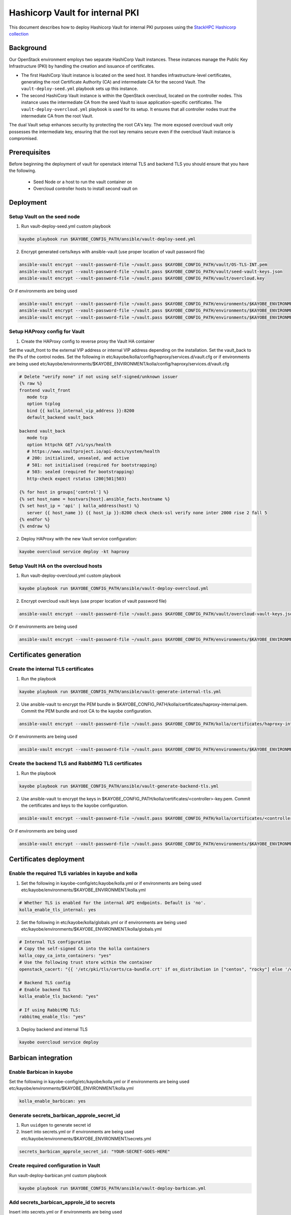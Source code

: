 ================================
Hashicorp Vault for internal PKI
================================

This document describes how to deploy Hashicorp Vault for
internal PKI purposes using the
`StackHPC Hashicorp collection <https://galaxy.ansible.com/stackhpc/hashicorp>`_

Background
==========

Our OpenStack environment employs two separate HashiCorp Vault instances.
These instances manage the Public Key Infrastructure (PKI) by handling the
creation and issuance of certificates.

- The first HashiCorp Vault instance is located on the seed host.
  It handles infrastructure-level certificates, generating the root
  Certificate Authority (CA) and intermediate CA for the second Vault.
  The ``vault-deploy-seed.yml`` playbook sets up this instance.

- The second HashiCorp Vault instance is within the OpenStack
  overcloud, located on the controller nodes. This instance uses the
  intermediate CA from the seed Vault to issue application-specific
  certificates. The ``vault-deploy-overcloud.yml`` playbook is used
  for its setup. It ensures that all controller nodes trust the
  intermediate CA from the root Vault.

The dual Vault setup enhances security by protecting the root CA's key. The more
exposed overcloud vault only possesses the intermediate key, ensuring that
the root key remains secure even if the overcloud Vault instance is compromised.

Prerequisites
=============

Before beginning the deployment of vault for openstack internal TLS and backend TLS  you should ensure that you have the following.

  * Seed Node or a host to run the vault container on
  * Overcloud controller hosts to install second vault on

Deployment
==========

Setup Vault on the seed node
----------------------------

1. Run vault-deploy-seed.yml custom playbook

.. code-block::

   kayobe playbook run $KAYOBE_CONFIG_PATH/ansible/vault-deploy-seed.yml

2. Encrypt generated certs/keys with ansible-vault (use proper location of vault password file)

.. code-block::

   ansible-vault encrypt --vault-password-file ~/vault.pass $KAYOBE_CONFIG_PATH/vault/OS-TLS-INT.pem
   ansible-vault encrypt --vault-password-file ~/vault.pass $KAYOBE_CONFIG_PATH/vault/seed-vault-keys.json
   ansible-vault encrypt --vault-password-file ~/vault.pass $KAYOBE_CONFIG_PATH/vault/overcloud.key

Or if environments are being used

.. code-block::

   ansible-vault encrypt --vault-password-file ~/vault.pass $KAYOBE_CONFIG_PATH/environments/$KAYOBE_ENVIRONMENT/vault/OS-TLS-INT.pem
   ansible-vault encrypt --vault-password-file ~/vault.pass $KAYOBE_CONFIG_PATH/environments/$KAYOBE_ENVIRONMENT/vault/seed-vault-keys.json
   ansible-vault encrypt --vault-password-file ~/vault.pass $KAYOBE_CONFIG_PATH/environments/$KAYOBE_ENVIRONMENT/vault/overcloud.key

Setup HAProxy config for Vault
------------------------------

1. Create the HAProxy config to reverse proxy the Vault HA container

Set the vault_front to the external VIP address or internal VIP address depending on the installation. Set the vault_back to the IPs of the control nodes.
Set the following in etc/kayobe/kolla/config/haproxy/services.d/vault.cfg or if environments are being used etc/kayobe/environments/$KAYOBE_ENVIRONMENT/kolla/config/haproxy/services.d/vault.cfg

.. code-block::

   # Delete "verify none" if not using self-signed/unknown issuer
   {% raw %}
   frontend vault_front
      mode tcp
      option tcplog
      bind {{ kolla_internal_vip_address }}:8200
      default_backend vault_back

   backend vault_back
      mode tcp
      option httpchk GET /v1/sys/health
      # https://www.vaultproject.io/api-docs/system/health
      # 200: initialized, unsealed, and active
      # 501: not initialised (required for bootstrapping)
      # 503: sealed (required for bootstrapping)
      http-check expect rstatus (200|501|503)

   {% for host in groups['control'] %}
   {% set host_name = hostvars[host].ansible_facts.hostname %}
   {% set host_ip = 'api' | kolla_address(host) %}
      server {{ host_name }} {{ host_ip }}:8200 check check-ssl verify none inter 2000 rise 2 fall 5
   {% endfor %}
   {% endraw %}

2. Deploy HAProxy with the new Vault service configuration:

.. code-block::

   kayobe overcloud service deploy -kt haproxy

Setup Vault HA on the overcloud hosts
-------------------------------------

1. Run vault-deploy-overcloud.yml custom playbook

.. code-block::

   kayobe playbook run $KAYOBE_CONFIG_PATH/ansible/vault-deploy-overcloud.yml

2. Encrypt overcloud vault keys (use proper location of vault password file)

.. code-block::

   ansible-vault encrypt --vault-password-file ~/vault.pass $KAYOBE_CONFIG_PATH/vault/overcloud-vault-keys.json

Or if environments are being used

.. code-block::

   ansible-vault encrypt --vault-password-file ~/vault.pass $KAYOBE_CONFIG_PATH/environments/$KAYOBE_ENVIRONMENT/vault/overcloud-vault-keys.json

Certificates generation
=======================

Create the internal TLS certificates
------------------------------------

1. Run the playbook

.. code-block::

   kayobe playbook run $KAYOBE_CONFIG_PATH/ansible/vault-generate-internal-tls.yml

2. Use ansible-vault to encrypt the PEM bundle in $KAYOBE_CONFIG_PATH/kolla/certificates/haproxy-internal.pem. Commit the PEM bundle and root CA to the kayobe configuration.

.. code-block::

   ansible-vault encrypt --vault-password-file ~/vault.pass $KAYOBE_CONFIG_PATH/kolla/certificates/haproxy-internal.pem

Or if environments are being used

.. code-block::

   ansible-vault encrypt --vault-password-file ~/vault.pass $KAYOBE_CONFIG_PATH/environments/$KAYOBE_ENVIRONMENT/kolla/certificates/haproxy-internal.pem

Create the backend TLS and RabbitMQ TLS certificates
----------------------------------------------------

1. Run the playbook

.. code-block::

   kayobe playbook run $KAYOBE_CONFIG_PATH/ansible/vault-generate-backend-tls.yml

2. Use ansible-vault to encrypt the keys in $KAYOBE_CONFIG_PATH/kolla/certificates/<controller>-key.pem. Commit the certificates and keys to the kayobe configuration.

.. code-block::

   ansible-vault encrypt --vault-password-file ~/vault.pass $KAYOBE_CONFIG_PATH/kolla/certificates/<controller>-key.pem

Or if environments are being used

.. code-block::

   ansible-vault encrypt --vault-password-file ~/vault.pass $KAYOBE_CONFIG_PATH/environments/$KAYOBE_ENVIRONMENT/kolla/certificates/<controller>-key.pem

Certificates deployment
=======================

Enable the required TLS variables in kayobe and kolla
-----------------------------------------------------

1. Set the following in kayobe-config/etc/kayobe/kolla.yml or if environments are being used etc/kayobe/environments/$KAYOBE_ENVIRONMENT/kolla.yml

.. code-block::

   # Whether TLS is enabled for the internal API endpoints. Default is 'no'.
   kolla_enable_tls_internal: yes

2. Set the following in etc/kayobe/kolla/globals.yml or if environments are being used etc/kayobe/environments/$KAYOBE_ENVIRONMENT/kolla/globals.yml

.. code-block::

   # Internal TLS configuration
   # Copy the self-signed CA into the kolla containers
   kolla_copy_ca_into_containers: "yes"
   # Use the following trust store within the container
   openstack_cacert: "{{ '/etc/pki/tls/certs/ca-bundle.crt' if os_distribution in ["centos", "rocky"] else '/etc/ssl/certs/ca-certificates.crt' }}"

   # Backend TLS config
   # Enable backend TLS
   kolla_enable_tls_backend: "yes"

   # If using RabbitMQ TLS:
   rabbitmq_enable_tls: "yes"

3. Deploy backend and internal TLS

.. code-block::

   kayobe overcloud service deploy

Barbican integration
====================

Enable Barbican in kayobe
-------------------------

Set the following in kayobe-config/etc/kayobe/kolla.yml or if environments are being used etc/kayobe/environments/$KAYOBE_ENVIRONMENT/kolla.yml

.. code-block::

   kolla_enable_barbican: yes

Generate secrets_barbican_approle_secret_id
-------------------------------------------

1. Run ``uuidgen`` to generate secret id
2. Insert into secrets.yml or if environments are being used etc/kayobe/environments/$KAYOBE_ENVIRONMENT/secrets.yml

.. code-block::

   secrets_barbican_approle_secret_id: "YOUR-SECRET-GOES-HERE"

Create required configuration in Vault
--------------------------------------

Run vault-deploy-barbican.yml custom playbook

.. code-block::

   kayobe playbook run $KAYOBE_CONFIG_PATH/ansible/vault-deploy-barbican.yml

Add secrets_barbican_approle_id to secrets
------------------------------------------

Insert into secrets.yml or if environments are being used etc/kayobe/environments/$KAYOBE_ENVIRONMENT/secrets.yml

.. code-block::

   secrets_barbican_approle_id: "YOUR-APPROLE-ID-GOES-HERE"

Configure Barbican
------------------

Put required configuration in kayobe-config/etc/kayobe/kolla/config/barbican.conf or if environments are being used etc/kayobe/environments/$KAYOBE_ENVIRONMENT/kolla/config/barbican.conf

.. code-block::

   [secretstore]
   namespace=barbican.secretstore.plugin
   enable_multiple_secret_stores=false
   enabled_secretstore_plugins=vault_plugin

   [vault_plugin]
   vault_url = https://{{ internal_net_vip_address }}:8200
   use_ssl = True
   approle_role_id = {{ secrets_barbican_approle_role_id }}
   approle_secret_id = {{ secrets_barbican_approle_secret_id }}
   kv_mountpoint = barbican

Deploy Barbican
---------------

.. code-block::

   kayobe overcloud service deploy -kt barbican
